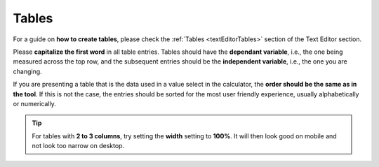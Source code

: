 .. _textStylingGuideTables:

Tables
======

For a guide on **how to create tables**, please check the :ref:`Tables <textEditorTables>` section of the Text Editor section.

Please **capitalize the first word** in all table entries. Tables should have the **dependant variable**, i.e., the one being measured across the top row, and the subsequent entries should be the **independent variable**, i.e., the one you are changing.

If you are presenting a table that is the data used in a value select in the calculator, the **order should be the same as in the tool**. If this is not the case, the entries should be sorted for the most user friendly experience, usually alphabetically or numerically. 

.. tip::
  For tables with **2 to 3 columns**, try setting the **width** setting to **100%**. It will then look good on mobile and not look too narrow on desktop.